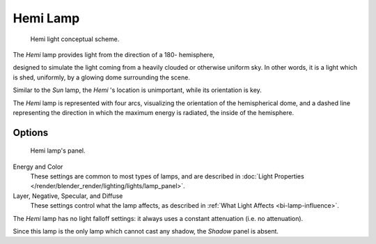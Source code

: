 .. _bpy.types.HemiLamp:

*********
Hemi Lamp
*********

.. figure:: /images/render_blender-render_lighting_lamps_hemi_scheme.svg

   Hemi light conceptual scheme.


The *Hemi* lamp provides light from the direction of a 180- hemisphere,

designed to simulate the light coming from a heavily clouded or otherwise uniform sky.
In other words, it is a light which is shed, uniformly,
by a glowing dome surrounding the scene.

Similar to the *Sun* lamp, the *Hemi* 's location is unimportant,
while its orientation is key.

The *Hemi* lamp is represented with four arcs,
visualizing the orientation of the hemispherical dome,
and a dashed line representing the direction in which the maximum energy is radiated,
the inside of the hemisphere.


Options
=======

.. figure:: /images/lighting-lamps-hemi.png
   :width: 307px

   Hemi lamp's panel.


Energy and Color
   These settings are common to most types of lamps, and are described in
   :doc:`Light Properties </render/blender_render/lighting/lights/lamp_panel>`.
Layer, Negative, Specular, and Diffuse
   These settings control what the lamp affects, as described in
   :ref:`What Light Affects <bi-lamp-influence>`.

The *Hemi* lamp has no light falloff settings: it always uses a constant attenuation
(i.e. no attenuation).

Since this lamp is the only lamp which cannot cast any shadow, the *Shadow* panel is absent.
